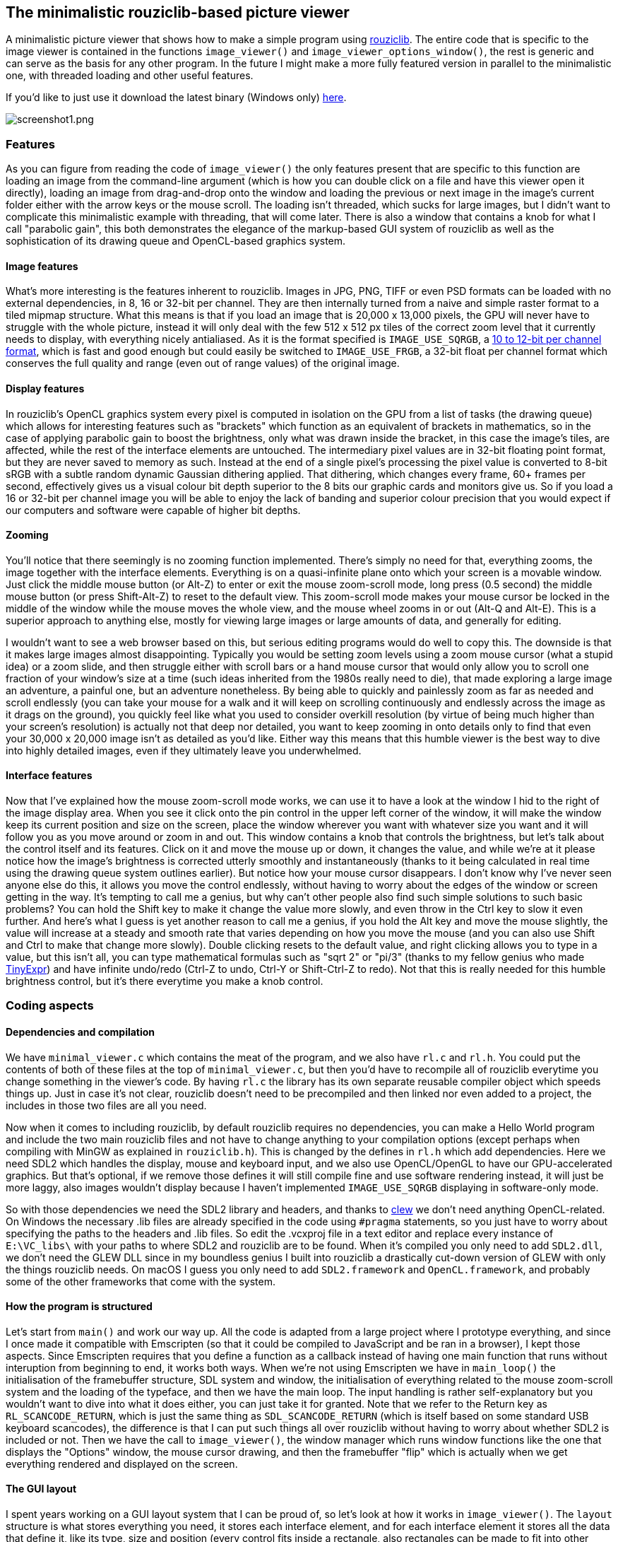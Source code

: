 == The minimalistic rouziclib-based picture viewer

A minimalistic picture viewer that shows how to make a simple program using
https://github.com/Photosounder/rouziclib[rouziclib]. The entire code that is
specific to the image viewer is contained in the functions `image_viewer()` and
`image_viewer_options_window()`, the rest is generic and can serve as the basis
for any other program. In the future I might make a more fully featured version
in parallel to the minimalistic one, with threaded loading and other useful
features.

If you'd like to just use it download the latest binary (Windows only)
https://github.com/Photosounder/rouziclib-picture-viewer/releases[here].

:imagesdir: img
image::screenshot1.png[screenshot1.png,float="right",align="center"]

=== Features

As you can figure from reading the code of `image_viewer()` the only features
present that are specific to this function are loading an image from the
command-line argument (which is how you can double click on a file and have
this viewer open it directly), loading an image from drag-and-drop onto the
window and loading the previous or next image in the image's current folder
either with the arrow keys or the mouse scroll. The loading isn't threaded,
which sucks for large images, but I didn't want to complicate this minimalistic
example with threading, that will come later. There is also a window that
contains a knob for what I call "parabolic gain", this both demonstrates the
elegance of the markup-based GUI system of rouziclib as well as the
sophistication of its drawing queue and OpenCL-based graphics system.

==== Image features

What's more interesting is the features inherent to rouziclib. Images in JPG,
PNG, TIFF or even PSD formats can be loaded with no external dependencies, in
8, 16 or 32-bit per channel. They are then internally turned from a naive and
simple raster format to a tiled mipmap structure. What this means is that if
you load an image that is 20,000 x 13,000 pixels, the GPU will never have to
struggle with the whole picture, instead it will only deal with the few 512 x
512 px tiles of the correct zoom level that it currently needs to display, with
everything nicely antialiased. As it is the format specified is
`IMAGE_USE_SQRGB`, a https://photosounder.com/michel_rouzic/#sqrgb[10 to 12-bit
per channel format], which is fast and good enough but could easily be switched
to `IMAGE_USE_FRGB`, a 32-bit float per channel format which conserves the full
quality and range (even out of range values) of the original image.

==== Display features

In rouziclib's OpenCL graphics system every pixel is computed in isolation on
the GPU from a list of tasks (the drawing queue) which allows for interesting
features such as "brackets" which function as an equivalent of brackets in
mathematics, so in the case of applying parabolic gain to boost the brightness,
only what was drawn inside the bracket, in this case the image's tiles, are
affected, while the rest of the interface elements are untouched. The
intermediary pixel values are in 32-bit floating point format, but they are
never saved to memory as such. Instead at the end of a single pixel's
processing the pixel value is converted to 8-bit sRGB with a subtle random
dynamic Gaussian dithering applied. That dithering, which changes every frame,
60+ frames per second, effectively gives us a visual colour bit depth superior
to the 8 bits our graphic cards and monitors give us. So if you load a 16 or
32-bit per channel image you will be able to enjoy the lack of banding and
superior colour precision that you would expect if our computers and software
were capable of higher bit depths.

==== Zooming

You'll notice that there seemingly is no zooming function implemented.  There's
simply no need for that, everything zooms, the image together with the
interface elements. Everything is on a quasi-infinite plane onto which your
screen is a movable window. Just click the middle mouse button (or Alt-Z) to
enter or exit the mouse zoom-scroll mode, long press (0.5 second) the middle
mouse button (or press Shift-Alt-Z) to reset to the default view. This
zoom-scroll mode makes your mouse cursor be locked in the middle of the window
while the mouse moves the whole view, and the mouse wheel zooms in or out
(Alt-Q and Alt-E). This is a superior approach to anything else, mostly for
viewing large images or large amounts of data, and generally for editing.

I wouldn't want to see a web browser based on this, but serious editing
programs would do well to copy this. The downside is that it makes large images
almost disappointing. Typically you would be setting zoom levels using a zoom
mouse cursor (what a stupid idea) or a zoom slide, and then struggle either
with scroll bars or a hand mouse cursor that would only allow you to scroll one
fraction of your window's size at a time (such ideas inherited from the 1980s
really need to die), that made exploring a large image an adventure, a painful
one, but an adventure nonetheless.  By being able to quickly and painlessly
zoom as far as needed and scroll endlessly (you can take your mouse for a walk
and it will keep on scrolling continuously and endlessly across the image as it
drags on the ground), you quickly feel like what you used to consider overkill
resolution (by virtue of being much higher than your screen's resolution) is
actually not that deep nor detailed, you want to keep zooming in onto details
only to find that even your 30,000 x 20,000 image isn't as detailed as you'd
like. Either way this means that this humble viewer is the best way to dive
into highly detailed images, even if they ultimately leave you underwhelmed.

==== Interface features

Now that I've explained how the mouse zoom-scroll mode works, we can use it to
have a look at the window I hid to the right of the image display area. When
you see it click onto the pin control in the upper left corner of the window,
it will make the window keep its current position and size on the screen, place
the window wherever you want with whatever size you want and it will follow you
as you move around or zoom in and out. This window contains a knob that
controls the brightness, but let's talk about the control itself and its
features. Click on it and move the mouse up or down, it changes the value, and
while we're at it please notice how the image's brightness is corrected utterly
smoothly and instantaneously (thanks to it being calculated in real time using
the drawing queue system outlines earlier). But notice how your mouse cursor
disappears. I don't know why I've never seen anyone else do this, it allows you
move the control endlessly, without having to worry about the edges of the
window or screen getting in the way. It's tempting to call me a genius, but why
can't other people also find such simple solutions to such basic problems? You
can hold the Shift key to make it change the value more slowly, and even throw
in the Ctrl key to slow it even further. And here's what I guess is yet another
reason to call me a genius, if you hold the Alt key and move the mouse
slightly, the value will increase at a steady and smooth rate that varies
depending on how you move the mouse (and you can also use Shift and Ctrl to
make that change more slowly). Double clicking resets to the default value, and
right clicking allows you to type in a value, but this isn't all, you can type
mathematical formulas such as "sqrt 2" or "pi/3" (thanks to my fellow genius
who made https://github.com/codeplea/tinyexpr/[TinyExpr]) and have infinite
undo/redo (Ctrl-Z to undo, Ctrl-Y or Shift-Ctrl-Z to redo). Not that this is
really needed for this humble brightness control, but it's there everytime you
make a knob control.

=== Coding aspects

==== Dependencies and compilation

We have `minimal_viewer.c` which contains the meat of the program, and we also
have `rl.c` and `rl.h`. You could put the contents of both of these files at
the top of `minimal_viewer.c`, but then you'd have to recompile all of
rouziclib everytime you change something in the viewer's code. By having `rl.c`
the library has its own separate reusable compiler object which speeds things
up. Just in case it's not clear, rouziclib doesn't need to be precompiled and
then linked nor even added to a project, the includes in those two files are
all you need.

Now when it comes to including rouziclib, by default rouziclib requires no
dependencies, you can make a Hello World program and include the two main
rouziclib files and not have to change anything to your compilation options
(except perhaps when compiling with MinGW as explained in `rouziclib.h`). This
is changed by the defines in `rl.h` which add dependencies. Here we need SDL2
which handles the display, mouse and keyboard input, and we also use
OpenCL/OpenGL to have our GPU-accelerated graphics. But that's optional, if we
remove those defines it will still compile fine and use software rendering
instead, it will just be more laggy, also images wouldn't display because I
haven't implemented `IMAGE_USE_SQRGB` displaying in software-only mode.

So with those dependencies we need the SDL2 library and headers, and thanks to
https://github.com/martijnberger/clew[clew] we don't need anything
OpenCL-related. On Windows the necessary .lib files are already specified in
the code using `#pragma` statements, so you just have to worry about specifying
the paths to the headers and .lib files. So edit the .vcxproj file in a text
editor and replace every instance of `E:\VC_libs\` with your paths to where
SDL2 and rouziclib are to be found. When it's compiled you only need to add
`SDL2.dll`, we don't need the GLEW DLL since in my boundless genius I built
into rouziclib a drastically cut-down version of GLEW with only the things
rouziclib needs. On macOS I guess you only need to add `SDL2.framework` and
`OpenCL.framework`, and probably some of the other frameworks that come with
the system.

==== How the program is structured

Let's start from `main()` and work our way up. All the code is adapted from a
large project where I prototype everything, and since I once made it compatible
with Emscripten (so that it could be compiled to JavaScript and be ran in a
browser), I kept those aspects. Since Emscripten requires that you define a
function as a callback instead of having one main function that runs without
interuption from beginning to end, it works both ways. When we're not using
Emscripten we have in `main_loop()` the initialisation of the framebuffer
structure, SDL system and window, the initialisation of everything related to
the mouse zoom-scroll system and the loading of the typeface, and then we have
the main loop. The input handling is rather self-explanatory but you wouldn't
want to dive into what it does either, you can just take it for granted. Note
that we refer to the Return key as `RL_SCANCODE_RETURN`, which is just the same
thing as `SDL_SCANCODE_RETURN` (which is itself based on some standard USB
keyboard scancodes), the difference is that I can put such things all over
rouziclib without having to worry about whether SDL2 is included or not. Then
we have the call to `image_viewer()`, the window manager which runs window
functions like the one that displays the "Options" window, the mouse cursor
drawing, and then the framebuffer "flip" which is actually when we get
everything rendered and displayed on the screen.

==== The GUI layout

I spent years working on a GUI layout system that I can be proud of, so let's
look at how it works in `image_viewer()`. The `layout` structure is what stores
everything you need, it stores each interface element, and for each interface
element it stores all the data that define it, like its type, size and position
(every control fits inside a rectangle, also rectangles can be made to fit into
other rectangles in various ways, you can even make a control, like a text
editor fit inside the rectangle defined by a special spacing character in a
string, and every string fits inside a rectangle, there's no end to what can be
made to fit inside what all while remaining sensible), which other element its
position is linked to, and in the case of text editors and knobs all the
specific data, including the undo states. So there's a lot that you don't
really have to worry about thanks to how much it takes care of things for you.
But the `layout` structure is initialy empty, the `make_gui_layout()`
initialises it based on the markup contained in the `layout_src` string array.
Here we see that element #0 has an undefined type but is used to define the
window that contains any other element.  Element #10 is a knob, labeled Gain,
with values between 0.01 and 1000, the default being 1, all on a logarithmic
scale. The position, dimension and offset that follow are a bit harder to
explain, but you kind of don't have to worry about this if you use the layout
editing toolbar. To do so you can include the line
`gui_layout_edit_toolbar(1);` after `image_viewer();` in the main loop, and
inside the program you can zoom-scroll to look for it (it's outside of the
screen, to the bottom left).

That toolbar is a bit rough around the edges, but it mostly works. Since it's
some of my oldest GUI code it's also not my best, for instance you have to
press Return for values to be taken into account. First you'll probably want to
pin it so that it follows you around. Once you've selected which layout you
want to edit (ours is "Image viewer" as defined in the `make_gui_layout()`
call), you can switch to editing mode by pressin F6 on your keyboard, then you
can select existing interface elements, see their properties in the toolbar,
drag them around to a new position and resize them. You can also create new
ones, either by duplicating the selected one, or using the drop down menu. Just
be sure to set `Elem ID` first if you care about having sensible IDs. If you do
something you shouldn't the toolbar will kindly let you know by crashing
everything. When you're done creating and editing things, unpin the toolbar and
zoom on the bottom section. It shows you the whole markup for the layout which
is generated automatically, and since it's one of my standard text editors you
can Ctrl-Z back in time and press `Apply Markup` to revert changes. But mostly
you'll want to not touch anything except the button that tells you to copy it
as a C literal to the clipboard, and then you can paste it in your code between
the `{ }` brackets to have your new layout saved there. That's all you have to
do, you do your edits, press the copying button, then paste the whole thing
into your code as a replacement of the older block of markup.

And finally to help you massively by doing most of the work for you you should
press `Generate C code` then select the generated code above and copy it (with
Ctrl-A and Ctrl-C), then paste it in your C code wherever you see fit as a
template filed in with the correct IDs filled in and the correct function calls
depending on the type of control, as well as some usually good default values,
and some variables that you definitely should rename. Most of these functions
have return values that tell you somehow if anything's just changed, in case
you need that. I haven't documented what control returns which value, but you
can figure it out from the rouziclib code, mostly in `text/edit.c` and
`gui/controls.c`.
https://github.com/Photosounder/rouziclib/blob/master/quick_reference.h[quick_reference.h]
is a good reference for typical code you might need, mostly the section titled
"Controls from text layout".

So in the case of the one control we have, we have the value, `gain`, which is
a static double that's initialised with a NAN. When `ctrl_knob()` sees that the
value is a NAN it sets it to the default value specified in the markup, that's
why you should always initialise knob values with a NAN. And that's it really,
the value `gain` is updated a a result of calling `ctrl_knob_fromlayout()` and
you can just use that value, or even change it, that's not a problem.

==== The image and its placement

The image, as a tiled mipmap called `image_mm`, is loaded when `path` is set to
something, and displayed by `blit_mipmap_in_rect()`. The only question is how
do we know where to draw it? First we define a rectangle in world coordinates,
which is the coordinates of that quasi-infinite plane that we put things on,
and then `sc_rect()` turns it into some pixel positions on the screen. We could
create a rectangle element in the layout at let's say ID 20 and then get that
rectangle by calling `gui_layout_elem_comp_area_os(&layout, 20, XY0)`, but we
need the rectangle to fit the window and whatever aspect ratio it currently
has.  `zc` is the global structure that contains information about the window
and all that world coordinate stuff. `zc.limit_u` tells us what is the
half-size of the window at the default viewing coordinates, so if `zc.limit_u`
is equivalent to 16 , 9 (as xy coordinates) then that means that the world
coordinates of that default viewing rectangle goes from -16, -9 to 16 , 9. I
almost always use `make_rect_off()` to define a rectangle, so I'll explain it.
The first parameter is the position, here 0 , 0, so we use the macro `XY0`.
Then comes the dimension, which is `zc.limit_u` times 2, and then the offset,
which is where the position, as a point, exists in relation to the rest of the
rectangle. An offset of 0 , 0 would mean that the given position is also the
position of the lower left corner of the rectangle, 1 , 1 the upper right
corner, and therefore 0.5 , 0.5 gives us the centre. So this creates a
rectangle of the size we need, centred around coordinate 0 , 0. Then
`blit_mipmap_in_rect()` just figures out how to fit the image inside that
rectangle without deforming it.

